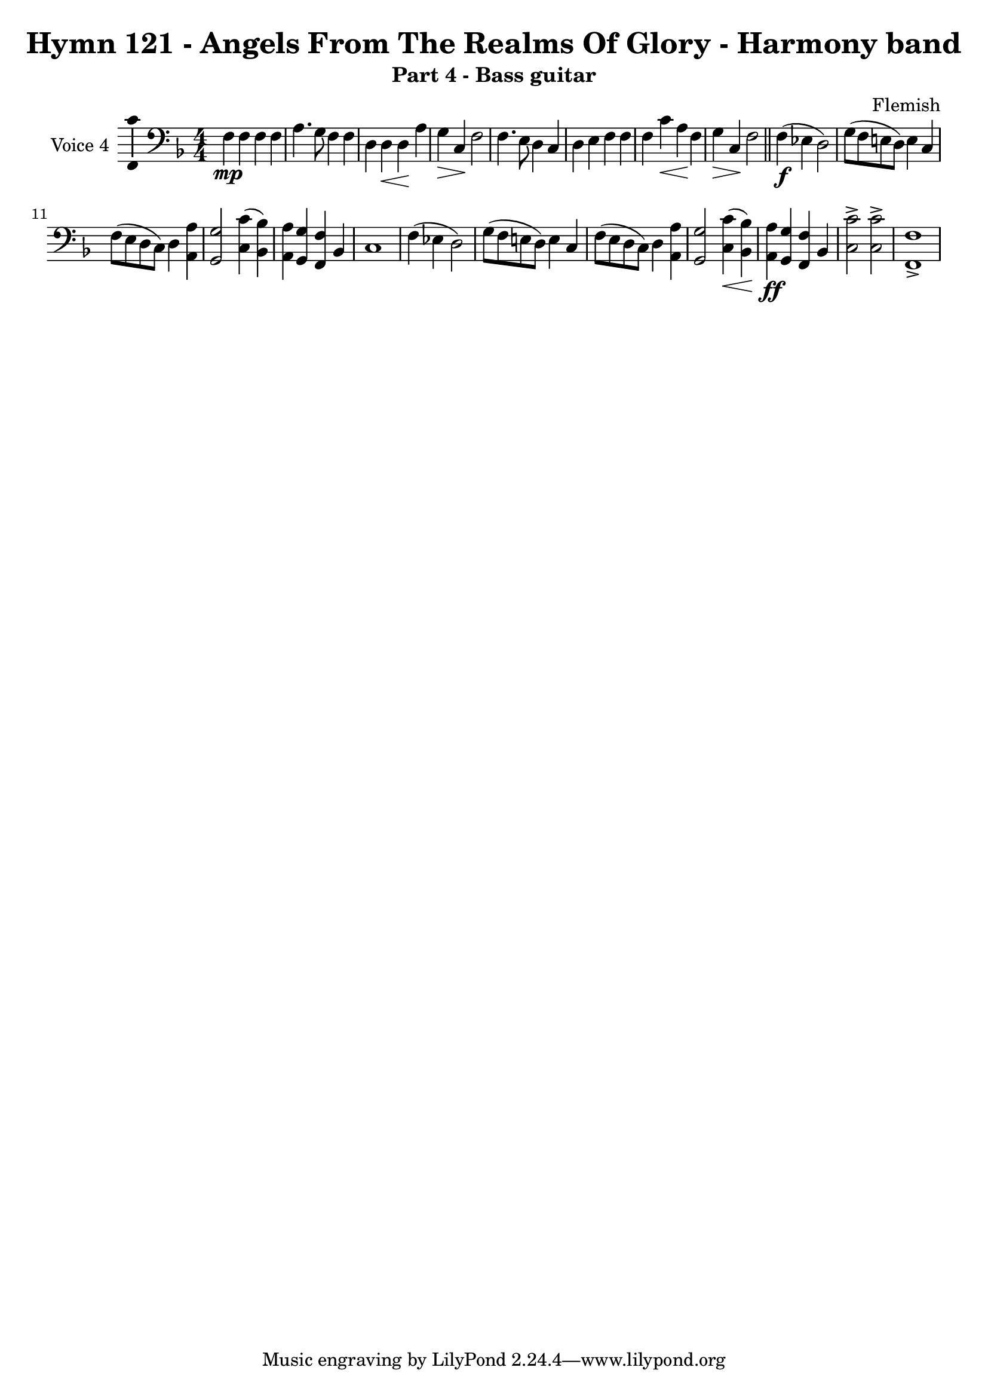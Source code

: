 \version "2.22.0"

% Pick your choice from the next two lines as needed
%myBreak = { \break }
myBreak = {}

% Pick your choice from the next two lines as needed
%myPageBreak = { \pageBreak }
myPageBreak = {}

\header {
  title                = "Hymn 121 - Angels From The Realms Of Glory - Harmony band"
  workTitle            = "121. ANGELS FROM THE REALMS OF GLORY"
  composer             = "Flemish"
  poet                 = ""
  software             = "Neuratron PhotoScore"
  right                = ""
  title                = "Hymn 121 - Angels From The Realms Of Glory - Harmony band"
  subtitle             = "Part 4 - Bass guitar"
}

\paper {
  % page-count = -1
  % system-count = -1
  
  
  
  
}

\layout {
  \context {
    \Score
    autoBeaming = ##f % to display tuplets brackets
  }
  \context {
    \Voice
    \consists "Ambitus_engraver"
  }
}

Part_PFour_Staff_One_Voice_One = \absolute {
  \language "nederlands"
  \key f \major
  \numericTimeSignature \time 4/4
  
  \clef "bass"
  
  \bar "|."
  f4 \mp f f f | % 2
  \barNumberCheck #2
  | % 2
  \barNumberCheck #2
  a4. g8 f4 f | % 3
  \barNumberCheck #3
  | % 3
  \barNumberCheck #3
  d4 d _\< d \! a | % 4
  \barNumberCheck #4
  | % 4
  \barNumberCheck #4
  g4 _\> c \! f2 | % 5
  \barNumberCheck #5
  | % 5
  \barNumberCheck #5
  f4. e8 d4 c | % 6
  \barNumberCheck #6
  | % 6
  \barNumberCheck #6
  d4 e f f | % 7
  \barNumberCheck #7
  | % 7
  \barNumberCheck #7
  f4 c' _\< a \! f | % 8
  \barNumberCheck #8
  | % 8
  \barNumberCheck #8
  g4 _\> c \! f2 | % 9
  \barNumberCheck #9
  | % 9
  \barNumberCheck #9
  \bar "||"
  f4 \f ( ees! d2 ) | % 10
  \barNumberCheck #10
  | % 10
  \barNumberCheck #10
  g8 [ ( f e! d ] ) e4 c | % 11
  \barNumberCheck #11
  | % 11
  \barNumberCheck #11
  \break | % 11\myLineBreak
  
  f8 [ ( e d c ] ) d4 <a, a > | % 12
  \barNumberCheck #12
  | % 12
  \barNumberCheck #12
  <g, g >2 <c c' >4 ( <bes, bes > ) | % 13
  \barNumberCheck #13
  | % 13
  \barNumberCheck #13
  <a, a >4 <g, g > <f, f > bes, | % 14
  \barNumberCheck #14
  | % 14
  \barNumberCheck #14
  c1 | % 15
  \barNumberCheck #15
  | % 15
  \barNumberCheck #15
  f4 ( ees! d2 ) | % 16
  \barNumberCheck #16
  | % 16
  \barNumberCheck #16
  g8 [ ( f e! d ] ) e4 c | % 17
  \barNumberCheck #17
  | % 17
  \barNumberCheck #17
  f8 [ ( e d c ] ) d4 <a, a > | % 18
  \barNumberCheck #18
  | % 18
  \barNumberCheck #18
  <g, g >2 <c _\< c' >4 ( \< <bes, \! bes > ) \! | % 19
  \barNumberCheck #19
  | % 19
  \barNumberCheck #19
  <a, a >4 -\ff <g, g > <f, f > bes, | % 20
  \barNumberCheck #20
  | % 20
  \barNumberCheck #20
  <c c' >2 -> <c c' > -> | % 21
  \barNumberCheck #21
  | % 21
  \barNumberCheck #21
  <f, f >1 -> | % 22
  \barNumberCheck #22
  | % 22
  \barNumberCheck #22
}

\book {
  \score {
    <<
      
      \new Staff = "Part_PFour_Staff_One"
      \with {
        instrumentName = "Voice 4"
      }
      <<
        \context Voice = "Part_PFour_Staff_One_Voice_One" <<
          \Part_PFour_Staff_One_Voice_One
        >>
      >>
      
    >>
    
    \layout {
      \context {
        \Score
        autoBeaming = ##f % to display tuplets brackets
      }
      \context {
        \Voice
        \consists "Ambitus_engraver"
      }
    }
    
    \midi {
      \tempo 16 = 360
    }
  }
  
}
